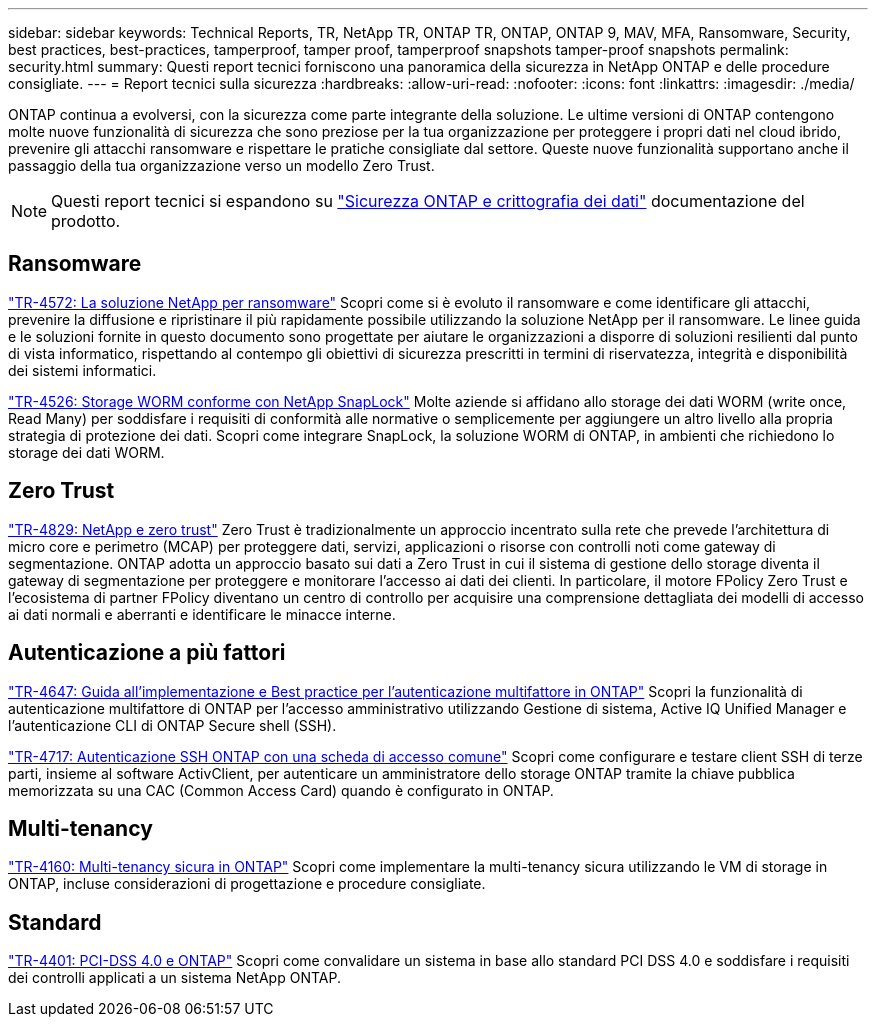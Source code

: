 ---
sidebar: sidebar 
keywords: Technical Reports, TR, NetApp TR, ONTAP TR, ONTAP, ONTAP 9, MAV, MFA, Ransomware, Security, best practices, best-practices, tamperproof, tamper proof, tamperproof snapshots tamper-proof snapshots 
permalink: security.html 
summary: Questi report tecnici forniscono una panoramica della sicurezza in NetApp ONTAP e delle procedure consigliate. 
---
= Report tecnici sulla sicurezza
:hardbreaks:
:allow-uri-read: 
:nofooter: 
:icons: font
:linkattrs: 
:imagesdir: ./media/


[role="lead"]
ONTAP continua a evolversi, con la sicurezza come parte integrante della soluzione. Le ultime versioni di ONTAP contengono molte nuove funzionalità di sicurezza che sono preziose per la tua organizzazione per proteggere i propri dati nel cloud ibrido, prevenire gli attacchi ransomware e rispettare le pratiche consigliate dal settore. Queste nuove funzionalità supportano anche il passaggio della tua organizzazione verso un modello Zero Trust.

[NOTE]
====
Questi report tecnici si espandono su link:https://docs.netapp.com/us-en/ontap/security-encryption/index.html["Sicurezza ONTAP e crittografia dei dati"] documentazione del prodotto.

====


== Ransomware

link:https://www.netapp.com/pdf.html?item=/media/7334-tr4572.pdf["TR-4572: La soluzione NetApp per ransomware"^]
Scopri come si è evoluto il ransomware e come identificare gli attacchi, prevenire la diffusione e ripristinare il più rapidamente possibile utilizzando la soluzione NetApp per il ransomware. Le linee guida e le soluzioni fornite in questo documento sono progettate per aiutare le organizzazioni a disporre di soluzioni resilienti dal punto di vista informatico, rispettando al contempo gli obiettivi di sicurezza prescritti in termini di riservatezza, integrità e disponibilità dei sistemi informatici.

link:https://www.netapp.com/pdf.html?item=/media/6158-tr4526.pdf["TR-4526: Storage WORM conforme con NetApp SnapLock"^]
Molte aziende si affidano allo storage dei dati WORM (write once, Read Many) per soddisfare i requisiti di conformità alle normative o semplicemente per aggiungere un altro livello alla propria strategia di protezione dei dati. Scopri come integrare SnapLock, la soluzione WORM di ONTAP, in ambienti che richiedono lo storage dei dati WORM.



== Zero Trust

link:https://www.netapp.com/pdf.html?item=/media/19756-tr-4829.pdf["TR-4829: NetApp e zero trust"^]
Zero Trust è tradizionalmente un approccio incentrato sulla rete che prevede l'architettura di micro core e perimetro (MCAP) per proteggere dati, servizi, applicazioni o risorse con controlli noti come gateway di segmentazione. ONTAP adotta un approccio basato sui dati a Zero Trust in cui il sistema di gestione dello storage diventa il gateway di segmentazione per proteggere e monitorare l'accesso ai dati dei clienti. In particolare, il motore FPolicy Zero Trust e l'ecosistema di partner FPolicy diventano un centro di controllo per acquisire una comprensione dettagliata dei modelli di accesso ai dati normali e aberranti e identificare le minacce interne.



== Autenticazione a più fattori

link:https://www.netapp.com/pdf.html?item=/media/17055-tr4647.pdf["TR-4647: Guida all'implementazione e Best practice per l'autenticazione multifattore in ONTAP"^]
Scopri la funzionalità di autenticazione multifattore di ONTAP per l'accesso amministrativo utilizzando Gestione di sistema, Active IQ Unified Manager e l'autenticazione CLI di ONTAP Secure shell (SSH).

link:https://www.netapp.com/pdf.html?item=/media/17036-tr4717.pdf["TR-4717: Autenticazione SSH ONTAP con una scheda di accesso comune"^]
Scopri come configurare e testare client SSH di terze parti, insieme al software ActivClient, per autenticare un amministratore dello storage ONTAP tramite la chiave pubblica memorizzata su una CAC (Common Access Card) quando è configurato in ONTAP.



== Multi-tenancy

link:https://www.netapp.com/pdf.html?item=/media/16886-tr-4160.pdf["TR-4160: Multi-tenancy sicura in ONTAP"^]
Scopri come implementare la multi-tenancy sicura utilizzando le VM di storage in ONTAP, incluse considerazioni di progettazione e procedure consigliate.



== Standard

link:https://www.netapp.com/pdf.html?item=/media/17180-tr4401.pdf["TR-4401: PCI-DSS 4.0 e ONTAP"^]
Scopri come convalidare un sistema in base allo standard PCI DSS 4.0 e soddisfare i requisiti dei controlli applicati a un sistema NetApp ONTAP.
